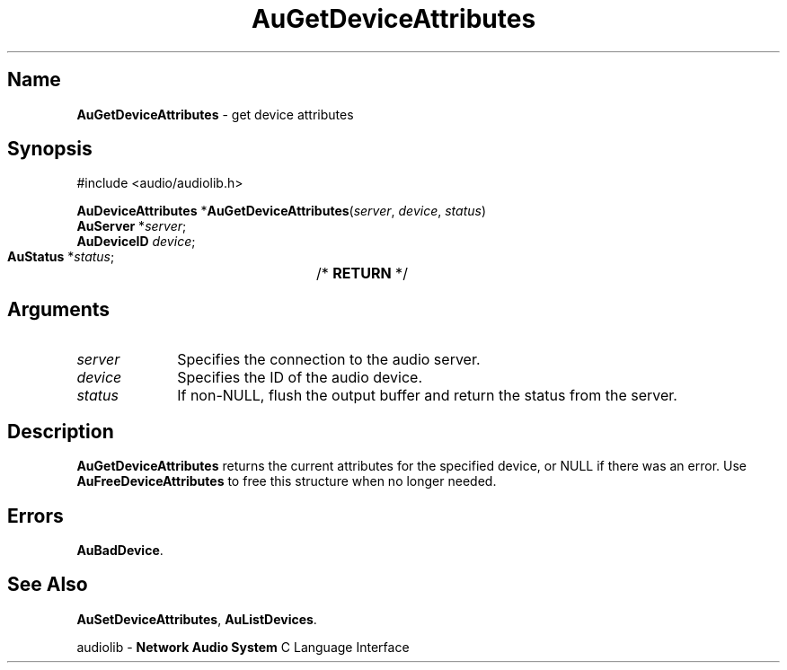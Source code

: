 .\" $NCDId: @(#)AuGDAttr.man,v 1.1 1994/09/27 00:28:24 greg Exp $
.\" copyright 1994 Steven King
.\"
.\" portions are
.\" * Copyright 1993 Network Computing Devices, Inc.
.\" *
.\" * Permission to use, copy, modify, distribute, and sell this software and its
.\" * documentation for any purpose is hereby granted without fee, provided that
.\" * the above copyright notice appear in all copies and that both that
.\" * copyright notice and this permission notice appear in supporting
.\" * documentation, and that the name Network Computing Devices, Inc. not be
.\" * used in advertising or publicity pertaining to distribution of this
.\" * software without specific, written prior permission.
.\" * 
.\" * THIS SOFTWARE IS PROVIDED 'AS-IS'.  NETWORK COMPUTING DEVICES, INC.,
.\" * DISCLAIMS ALL WARRANTIES WITH REGARD TO THIS SOFTWARE, INCLUDING WITHOUT
.\" * LIMITATION ALL IMPLIED WARRANTIES OF MERCHANTABILITY, FITNESS FOR A
.\" * PARTICULAR PURPOSE, OR NONINFRINGEMENT.  IN NO EVENT SHALL NETWORK
.\" * COMPUTING DEVICES, INC., BE LIABLE FOR ANY DAMAGES WHATSOEVER, INCLUDING
.\" * SPECIAL, INCIDENTAL OR CONSEQUENTIAL DAMAGES, INCLUDING LOSS OF USE, DATA,
.\" * OR PROFITS, EVEN IF ADVISED OF THE POSSIBILITY THEREOF, AND REGARDLESS OF
.\" * WHETHER IN AN ACTION IN CONTRACT, TORT OR NEGLIGENCE, ARISING OUT OF OR IN
.\" * CONNECTION WITH THE USE OR PERFORMANCE OF THIS SOFTWARE.
.\"
.\" $Id$
.TH AuGetDeviceAttributes 3 "1.2" "audiolib - device attributes"
.SH \fBName\fP
\fBAuGetDeviceAttributes\fP \- get device attributes
.SH \fBSynopsis\fP
#include <audio/audiolib.h>
.sp 1
\fBAuDeviceAttributes\fP *\fBAuGetDeviceAttributes\fP(\fIserver\fP, \fIdevice\fP, \fIstatus\fP)
.br
    \fBAuServer\fP *\fIserver\fP;
.br
    \fBAuDeviceID\fP \fIdevice\fP;
.br
    \fBAuStatus\fP *\fIstatus\fP;	/* \fBRETURN\fP */
.SH \fBArguments\fP
.IP \fIserver\fP 1i
Specifies the connection to the audio server.
.IP \fIdevice\fP 1i
Specifies the ID of the audio device.
.IP \fIstatus\fP 1i
If non-NULL, flush the output buffer and return the status from the server.
.SH \fBDescription\fP
\fBAuGetDeviceAttributes\fP returns the current attributes for the specified device, or NULL if there was an error.
Use \fBAuFreeDeviceAttributes\fP to free this structure when no longer needed.
.SH \fBErrors\fP
\fBAuBadDevice\fP.
.SH \fBSee Also\fP
\fBAuSetDeviceAttributes\fP,
\fBAuListDevices\fP.
.sp 1
audiolib \- \fBNetwork Audio System\fP C Language Interface
